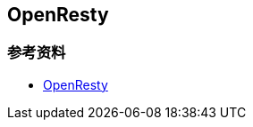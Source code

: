 == OpenResty


=== 参考资料

* https://wiki.shileizcc.com/confluence/display/openresty/OpenResty[OpenResty]